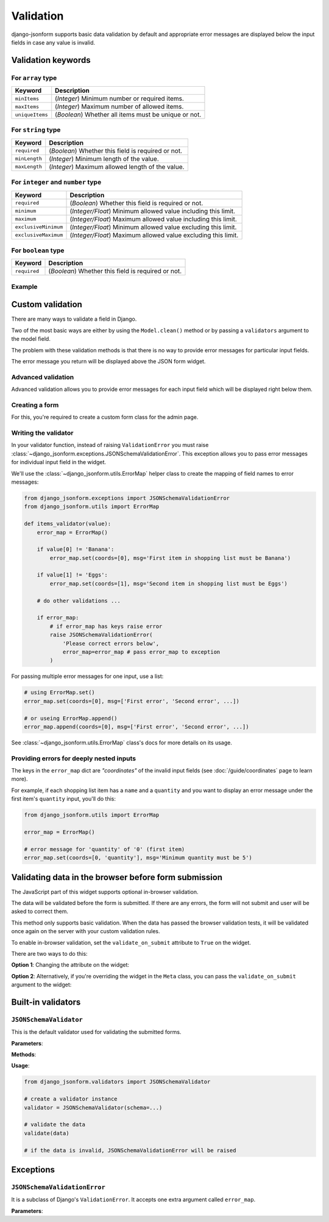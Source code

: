 Validation
==========

.. versionadded:: 2.12

django-jsonform supports basic data validation by default and appropriate error
messages are displayed below the input fields in case any value is invalid.

Validation keywords
-------------------

For ``array`` type
~~~~~~~~~~~~~~~~~~

=============== ===========
Keyword         Description
=============== ===========
``minItems``    (*Integer*) Minimum number or required items.
``maxItems``    (*Integer*) Maximum number of allowed items.
``uniqueItems`` (*Boolean*) Whether all items must be unique or not.
=============== ===========


For ``string`` type
~~~~~~~~~~~~~~~~~~~

============= ===========
Keyword       Description
============= ===========
``required``  (*Boolean*) Whether this field is required or not.
``minLength`` (*Integer*) Minimum length of the value.
``maxLength`` (*Integer*) Maximum allowed length of the value.
============= ===========

For ``integer`` and ``number`` type
~~~~~~~~~~~~~~~~~~~~~~~~~~~~~~~~~~~

==================== ===========
Keyword              Description
==================== ===========
``required``         (*Boolean*) Whether this field is required or not.
``minimum``          (*Integer/Float*) Minimum allowed value including this limit.
``maximum``          (*Integer/Float*) Maximum allowed value including this limit.
``exclusiveMinimum`` (*Integer/Float*) Minimum allowed value excluding this limit.
``exclusiveMaximum`` (*Integer/Float*) Maximum allowed value excluding this limit.
==================== ===========

For ``boolean`` type
~~~~~~~~~~~~~~~~~~~~

============= ===========
Keyword       Description
============= ===========
``required``  (*Boolean*) Whether this field is required or not.
============= ===========

Example
~~~~~~~

.. code-block:: python
    :emphasize-lines: 5, 11, 12, 16

    # Schema

    {
        'type': 'array',
        'minItems': 1,
        'items': {
            'type': 'object',
            'properties': {
                'name': {
                    'type': 'string',
                    'required': True,
                    'maxLength': 30
                },
                'age': {
                    'type': 'integer',
                    'minimum': '18'
                }
            }
        }
    }


Custom validation
-----------------

There are many ways to validate a field in Django.

Two of the most basic ways are either by using the ``Model.clean()`` method or by
passing a ``validators`` argument to the model field.

The problem with these validation methods is that there is no way to provide
error messages for particular input fields.

The error message you return will be displayed above the JSON form widget.


Advanced validation
~~~~~~~~~~~~~~~~~~~

Advanced validation allows you to provide error messages for each input field
which will be displayed right below them.

Creating a form
~~~~~~~~~~~~~~~

For this, you're required to create a custom form class for the admin page.

.. code-block:: python
    :emphasize-lines: 14,15

    # models.py

    class ShoppingList(models.Model):
        items = JSONField(schema=...)

    ...

    # admin.py

    class ShoppingListForm(forms.ModelForm):
        def __init__(self, *args, **kwargs):
            super().__init__(*args, **kwargs)

            # set your validators on the form field
            self.fields['items'].validators = [items_validator]


    class ShoppingListAdmin(admin.ModelAdmin):
        form = ShoppingListForm


Writing the validator
~~~~~~~~~~~~~~~~~~~~~

In your validator function, instead of raising ``ValidationError``
you must raise :class:`~django_jsonform.exceptions.JSONSchemaValidationError`. This exception allows you to pass
error messages for individual input field in the widget.

We'll use the :class:`~django_jsonform.utils.ErrorMap` helper class to create
the mapping of field names to error messages:

.. code-block:: python

    from django_jsonform.exceptions import JSONSchemaValidationError
    from django_jsonform.utils import ErrorMap

    def items_validator(value):
        error_map = ErrorMap()

        if value[0] != 'Banana':
            error_map.set(coords=[0], msg='First item in shopping list must be Banana')

        if value[1] != 'Eggs':
            error_map.set(coords=[1], msg='Second item in shopping list must be Eggs')

        # do other validations ...

        if error_map:
            # if error_map has keys raise error
            raise JSONSchemaValidationError(
                'Please correct errors below',
                error_map=error_map # pass error_map to exception
            )


For passing multiple error messages for one input, use a list:

.. code-block:: python

    # using ErrorMap.set()
    error_map.set(coords=[0], msg=['First error', 'Second error', ...])

    # or useing ErrorMap.append()
    error_map.append(coords=[0], msg=['First error', 'Second error', ...])


See :class:`~django_jsonform.utils.ErrorMap` class's docs for more details on its
usage.


Providing errors for deeply nested inputs
~~~~~~~~~~~~~~~~~~~~~~~~~~~~~~~~~~~~~~~~~

The keys in the ``error_map`` dict are *"coordinates"* of the invalid input fields
(see :doc:`/guide/coordinates` page to learn more).

For example, if each shopping list item has a ``name`` and a ``quantity`` and you want
to display an error message under the first item's ``quantity`` input, you'll do this:

.. code-block:: python

    from django_jsonform.utils import ErrorMap

    error_map = ErrorMap()

    # error message for 'quantity' of '0' (first item)
    error_map.set(coords=[0, 'quantity'], msg='Minimum quantity must be 5')


.. _validate-on-submit:

Validating data in the browser before form submission
-----------------------------------------------------

The JavaScript part of this widget supports optional in-browser validation.

The data will be validated before the form is submitted. If there are any errors,
the form will not submit and user will be asked to correct them.

This method only supports basic validation. When the data has passed the browser
validation tests, it will be validated once again on the server with your custom
validation rules.

To enable in-browser validation, set the ``validate_on_submit`` attribute to 
``True`` on the widget.

There are two ways to do this:

**Option 1**: Changing the attribute on the widget:

.. code-block:: python
    :emphasize-lines: 7

    # Option 1: In form's __init__ method

    class ShoppingListForm(forms.ModelForm):
        def __init__(self, *args, **kwargs):
            super().__init__(*args, **kwargs)

            self.fields['items'].widget.validate_on_submit = True


**Option 2**: Alternatively, if you're overriding the widget in the ``Meta`` class,
you can pass the ``validate_on_submit`` argument to the widget:

.. code-block:: python
    :emphasize-lines: 6

    # Option 2: In form's Meta class

    class ShoppingListForm(forms.ModelForm):
        class Meta:
            widgets: {
                'items': JSONFormWidget(schema=..., validate_on_submit=True)
            }


Built-in validators
-------------------

.. module:: django_jsonform.validators
    :synopsis: Built-in validators

``JSONSchemaValidator``
~~~~~~~~~~~~~~~~~~~~~~~

.. class:: JSONSchemaValidator(schema)

.. versionadded:: 2.12

This is the default validator used for validating the submitted forms.

**Parameters**:

.. attribute:: schema
    :type: dict

    Schema to use for validation.

**Methods**:

.. method:: validate(data)

    Validates the ``data`` against the schema provided to the validator instance.

    If the data is invalid, it will raise :class:`~django_jsonform.exceptions.JSONSchemaValidationError`
    exception.

**Usage**:

.. code-block:: python

    from django_jsonform.validators import JSONSchemaValidator

    # create a validator instance
    validator = JSONSchemaValidator(schema=...)

    # validate the data
    validate(data)

    # if the data is invalid, JSONSchemaValidationError will be raised


Exceptions
----------

.. module:: django_jsonform.exceptions
    :synopsis: Exceptions

``JSONSchemaValidationError``
~~~~~~~~~~~~~~~~~~~~~~~~~~~~~

.. class:: JSONSchemaValidationError(message, code=None, params=None, error_map=None)
    
.. versionadded:: 2.12

It is a subclass of Django's ``ValidationError``. It accepts one extra argument
called ``error_map``.

**Parameters**:

.. attribute:: error_map
    :type: ErrorMap

    An instance of :class:`~django_jsonform.utils.ErrorMap` class for providing
    the errors for widget's input fields.
